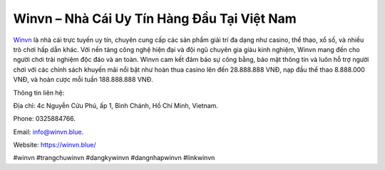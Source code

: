 Winvn – Nhà Cái Uy Tín Hàng Đầu Tại Việt Nam
===================================

`Winvn <https://winvn.blue/>`_ là nhà cái trực tuyến uy tín, chuyên cung cấp các sản phẩm giải trí đa dạng như casino, thể thao, xổ số, và nhiều trò chơi hấp dẫn khác. Với nền tảng công nghệ hiện đại và đội ngũ chuyên gia giàu kinh nghiệm, Winvn mang đến cho người chơi trải nghiệm độc đáo và an toàn. Winvn cam kết đảm bảo sự công bằng, bảo mật thông tin và luôn hỗ trợ người chơi với các chính sách khuyến mãi nổi bật như hoàn thua casino lên đến 28.888.888 VNĐ, nạp đầu thể thao 8.888.000 VNĐ, và hoàn cược mỗi tuần 188.888.888 VNĐ. 

Thông tin liên hệ: 

Địa chỉ: 4c Nguyễn Cửu Phú, ấp 1, Bình Chánh, Hồ Chí Minh, Vietnam. 

Phone: 0325884766. 

Email: info@winvn.blue. 

Website: https://winvn.blue/ 

#winvn #trangchuwinvn #dangkywinvn #dangnhapwinvn #linkwinvn
